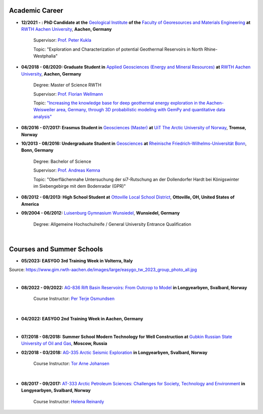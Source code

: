 .. _academic_career_ref:

Academic Career
===============

* **12/2021 - : PhD Candidate at the** `Geological Institute <https://www.geol.rwth-aachen.de/>`_ **of the** `Faculty of Georesources and Materials Engineering <https://www.fb5.rwth-aachen.de/>`_ **at** `RWTH Aachen University <https://www.rwth-aachen.de/>`_, **Aachen, Germany**

    Supervisor: `Prof. Peter Kukla <https://www.rwth-aachen.de/go/id/bdfr/?gguid=0x39DAE8D9CE85D51196710000F4B4937D>`_

    Topic: "Exploration and Characterization of potential Geothermal Reservoirs in North Rhine-Westphalia"

* **04/2018 - 08/2020: Graduate Student in** `Applied Geosciences (Energy and Mineral Resources) <https://www.rwth-aachen.de/cms/root/studium/Vor-dem-Studium/Studiengaenge/Liste-Aktuelle-Studiengaenge/Studiengangbeschreibung/~bnlc/Angewandte-Geowissenschaften-M-Sc-/?lidx=1>`_ **at** `RWTH Aachen University <https://www.rwth-aachen.de/>`_, **Aachen, Germany**

    Degree: Master of Science RWTH

    Supervisor: `Prof. Florian Wellmann <https://www.cg3.rwth-aachen.de/cms/cg3/Der-Lehrstuhl/Team/~qpan/Mitarbeiter-CAMPUS-/?gguid=0x5440F5A53D654C41874F09C577FE4005&allou=1>`_

    Topic: `"Increasing the knowledge base for deep geothermal energy exploration in the Aachen-Weisweiler area, Germany, through 3D probabilistic modeling with GemPy and quantitative data analysis" <https://publications.rwth-aachen.de/record/817438>`_

* **08/2016 - 07/2017: Erasmus Student in** `Geosciences (Master) <https://en.uit.no/education/program/270462/geosciences_-_master>`_ **at** `UiT The Arctic University of Norway <https://en.uit.no/startsida>`_, **Tromsø, Norway**

* **10/2013 - 08/2016: Undergraduate Student in** `Geosciences <https://www.uni-bonn.de/de/studium/studienangebot/studiengaenge-a-z/geowissenschaften-bsc>`_ **at** `Rheinische Friedrich-Wilhelms-Universität Bonn <https://www.uni-bonn.de/>`_, **Bonn, Germany**

    Degree: Bachelor of Science

    Supervisor: `Prof. Andreas Kemna <https://www.ifgeo.uni-bonn.de/de/abteilungen/geophysik>`_

    Topic: "Oberflächennahe Untersuchung der si7-Rutschung an der Dollendorfer Hardt bei Königswinter im Siebengebirge mit dem Bodenradar (GPR)"

* **08/2012 - 08/2013: High School Student at** `Ottoville Local School District <https://www.ottovilleschools.org/>`_, **Ottoville, OH, United States of America**

* **09/2004 - 06/2012:** `Luisenburg Gymnasium Wunsiedel <https://www.lugy.de/>`_, **Wunsiedel, Germany**

    Degree: Allgemeine Hochschulreife / General University Entrance Qualification

|


Courses and Summer Schools
==========================

* **05/2023: EASYGO 3rd Training Week in Volterra, Italy**

.. image:: images/img3.jpg
  :width: 500
  :align: center

Source: https://www.gim.rwth-aachen.de/images/large/easygo_tw_2023_group_photo_all.jpg

|

* **08/2022 - 09/2022:** `AG-836 Rift Basin Reservoirs: From Outcrop to Model <https://www.unis.no/courses/ag-336-rift-basin-reservoirs-from-outcrop-to-model/>`_ **in Longyearbyen, Svalbard, Norway**

    Course Instructor: `Per Terje Osmundsen <https://www.unis.no/staff/per-terje-osmundsen/>`_

|pic1| |pic2|

.. |pic1| image:: images/img4.jpg
  :width: 300
.. |pic2| image:: images/img5.jpg
  :width: 300

|



* **04/2022: EASYGO 2nd Training Week in Aachen, Germany**

|pic3| |pic4|

.. |pic3| image:: images/img6.jpg
  :width: 300
.. |pic4| image:: images/img7.jpg
  :width: 300

|

* **07/2018 - 08/2018: Summer School Modern Technology for Well Construction at** `Gubkin Russian State University of Oil and Gas <https://en.gubkin.ru/>`_, **Moscow, Russia**


|pic5| |pic6|

.. |pic5| image:: images/img8.jpg
  :width: 300
.. |pic6| image:: images/img9.jpg
  :width: 300

* **02/2018 - 03/2018:** `AG-335 Arctic Seismic Exploration <https://www.unis.no/courses/ag-335-arctic-seismic-exploration/>`_ **in Longyearbyen, Svalbard, Norway**

    Course Instructor: `Tor Arne Johansen <https://www.unis.no/staff/tor-arne-johansen/>`_

|pic7| |pic8|

.. |pic7| image:: images/img10.jpg
  :width: 300
.. |pic8| image:: images/img11.jpg
  :width: 300

|

* **08/2017 - 09/2017:** `AT-333 Arctic Petroleum Sciences: Challenges for Society, Technology and Environment <https://www.unis.no/courses/at-333-arctic-petroleum-challenges-for-society-technology-and-environment/>`_ **in Longyearbyen, Svalbard, Norway**

    Course Instructor: `Helena Reinardy <https://www.unis.no/staff/helena-reinardy/>`_

|pic9| |pic10|

.. |pic9| image:: images/img11.jpg
  :width: 300
.. |pic10| image:: images/img12.jpg
  :width: 300
